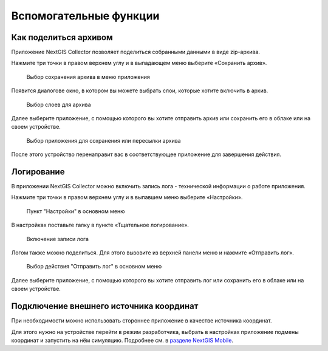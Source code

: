 .. sectionauthor:: Роман Гайнуллов <roman.gainullov@nextgis.com>

.. _adv_tools:

Вспомогательные функции
========================

.. _ngcol_backup:

Как поделиться архивом
----------------------

Приложение NextGIS Collector позволяет поделиться собранными данными в виде zip-архива. 

Нажмите три точки в правом верхнем углу и в выпадающем меню выберите «Сохранить архив».

 .. figure:: _static/archive_menu_ru.png
   :name: archive_menu
   :align: center
   :width: 10cm
   
   Выбор сохранения архива в меню приложения

Появится диалогове окно, в котором вы можете выбрать слои, которые хотите включить в архив.

 .. figure:: _static/archive_layer_select_ru.png
   :name: archive_layer_select
   :align: center
   :width: 10cm
   
   Выбор слоев для архива

Далее выберите приложение, с помощью которого вы хотите отправить архив или сохранить его в облаке или на своем устройстве.

 .. figure:: _static/archive_open_with_ru.png
   :name: archive_open_with
   :align: center
   :width: 10cm
   
   Выбор приложения для сохранения или пересылки архива

После этого устройство перенаправит вас в соответствующее приложение для завершения действия.


.. _ngcol_log:

Логирование
-----------

В приложении NextGIS Collector можно включить запись лога - технической информации о работе приложения. 

Нажмите три точки в правом верхнем углу и в выпавшем меню выберите «Настройки».

 .. figure:: _static/log_menu_ru.png
   :name: log_menu
   :align: center
   :width: 10cm
   
   Пункт "Настройки" в основном меню

В настройках поставьте галку в пункте «Тщательное логирование».

 .. figure:: _static/log_enabled_ru.png
   :name: log_enabled
   :align: center
   :width: 10cm
   
   Включение записи лога

Логом также можно поделиться. Для этого вызовите из верхней панели меню и нажмите «Отправить лог».

 .. figure:: _static/log_share_ru.png
   :name: log_share
   :align: center
   :width: 10cm
   
   Выбор действия "Отправить лог" в основном меню


Далее выберите приложение, с помощью которого вы хотите отправить лог или сохранить его в облаке или на своем устройстве.


.. ngcol_mock_location:

Подключение внешнего источника координат
----------------------------------------

При необходимости можно использовать стороннее приложение в качестве источника координат. 

Для этого нужно на устройстве перейти в режим разработчика, выбрать в настройках приложение подмены координат и запустить на нём симуляцию. Подробнее см. в `разделе NextGIS Mobile <https://docs.nextgis.ru/docs_ngmobile/source/mock_location.html>`_.
